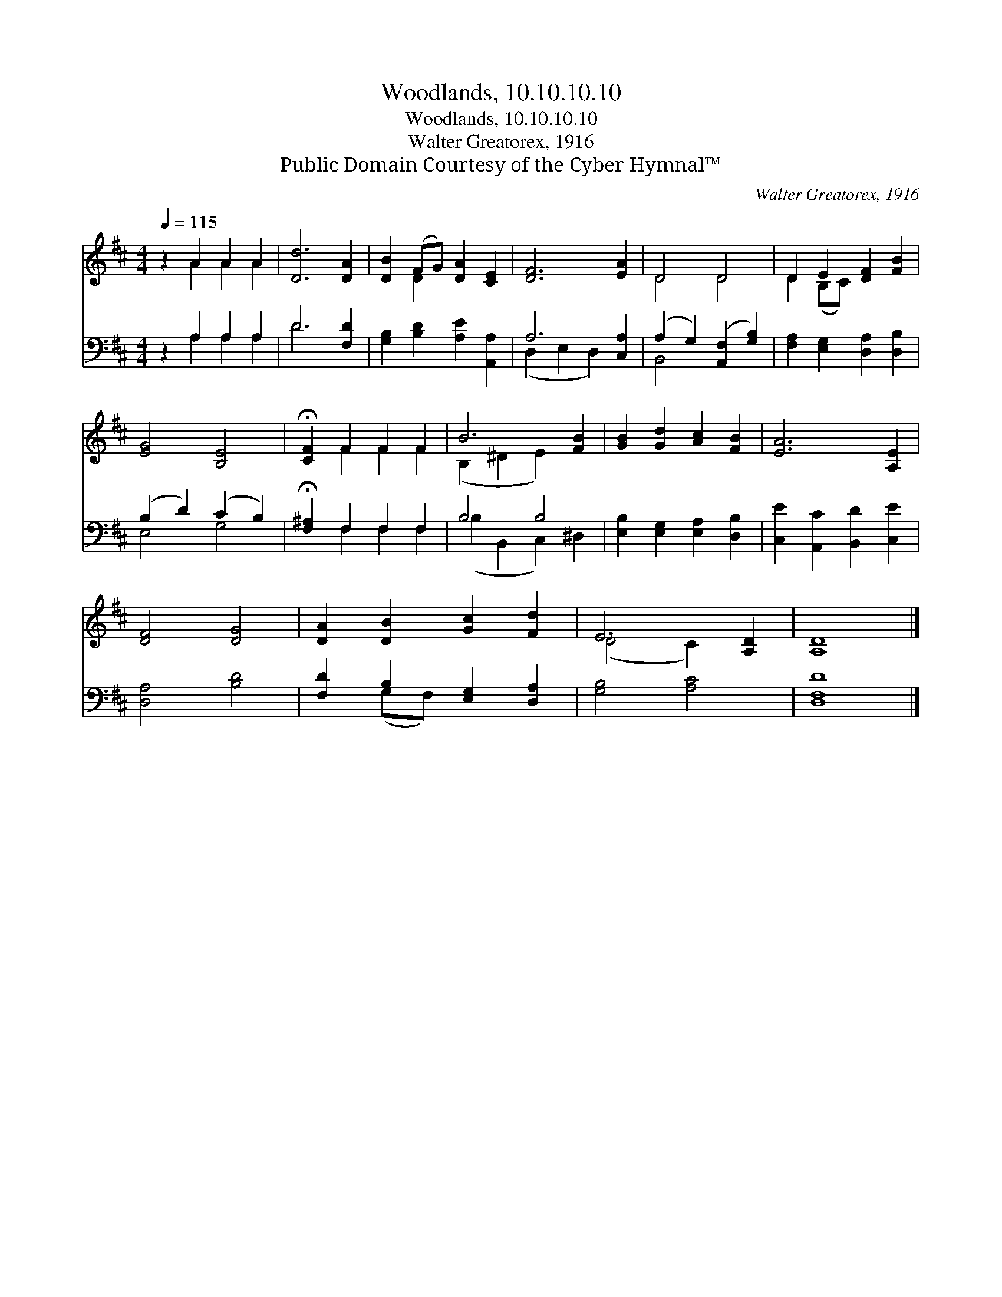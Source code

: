 X:1
T:Woodlands, 10.10.10.10
T:Woodlands, 10.10.10.10
T:Walter Greatorex, 1916
T:Public Domain Courtesy of the Cyber Hymnal™
C:Walter Greatorex, 1916
Z:Public Domain
Z:Courtesy of the Cyber Hymnal™
%%score ( 1 2 ) ( 3 4 )
L:1/8
Q:1/4=115
M:4/4
K:D
V:1 treble 
V:2 treble 
V:3 bass 
V:4 bass 
V:1
 z2 A2 A2 A2 | [Dd]6 [DA]2 | [DB]2 (FG) [DA]2 [CE]2 | [DF]6 [EA]2 | D4 D4 | D2 E2 [DF]2 [FB]2 | %6
 [EG]4 [B,E]4 | !fermata![CF]2 F2 F2 F2 | B6 [FB]2 | [GB]2 [Gd]2 [Ac]2 [FB]2 | [EA]6 [A,E]2 | %11
 [DF]4 [DG]4 | [DA]2 [DB]2 [Gc]2 [Fd]2 | E6 [A,D]2 | [A,D]8 |] %15
V:2
 x2 A2 A2 A2 | x8 | x2 D2 x4 | x8 | D4 D4 | D2 (B,C) x4 | x8 | x2 F2 F2 F2 | (B,2 ^D2 E2) x2 | x8 | %10
 x8 | x8 | x8 | (D4 C2) x2 | x8 |] %15
V:3
 z2 A,2 A,2 A,2 | D6 [F,D]2 | [G,B,]2 [B,D]2 [A,E]2 [A,,A,]2 | A,6 [C,A,]2 | %4
 (A,2 G,2) ([A,,F,]2 [G,B,]2) | [F,A,]2 [E,G,]2 [D,A,]2 [D,B,]2 | (B,2 D2) (C2 B,2) | %7
 !fermata![F,^A,]2 F,2 F,2 F,2 | B,4 B,4 | [E,B,]2 [E,G,]2 [E,A,]2 [D,B,]2 | %10
 [C,E]2 [A,,C]2 [B,,D]2 [C,E]2 | [D,A,]4 [B,D]4 | [F,D]2 B,2 [E,G,]2 [D,A,]2 | [G,B,]4 [A,C]4 | %14
 [D,F,D]8 |] %15
V:4
 x2 A,2 A,2 A,2 | D6 x2 | x8 | (D,2 E,2 D,2) x2 | B,,4 x4 | x8 | E,4 G,4 | x2 F,2 F,2 F,2 | %8
 (B,2 B,,2 C,2) ^D,2 | x8 | x8 | x8 | x2 (G,F,) x4 | x8 | x8 |] %15


